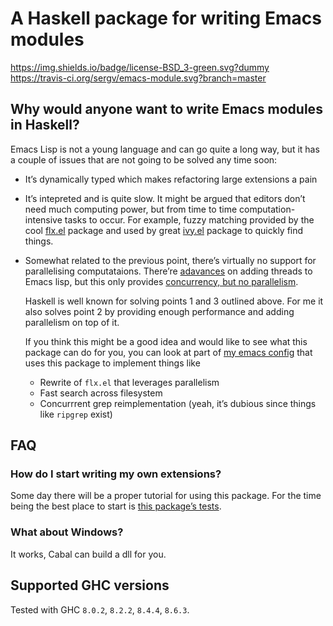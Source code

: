 #+STARTUP: content

* A Haskell package for writing Emacs modules

[[https://img.shields.io/badge/license-BSD_3-green.svg?dummy]]
[[https://travis-ci.org/sergv/emacs-module][https://travis-ci.org/sergv/emacs-module.svg?branch=master]]

** Why would anyone want to write Emacs modules in Haskell?
Emacs Lisp is not a young language and can go quite a long way, but
it has a couple of issues that are not going to be solved any time soon:

    - It’s dynamically typed which makes refactoring large extensions a pain
    - It’s intepreted and is quite slow. It might be argued that editors don’t
      need much computing power, but from time to time computation-intensive
      tasks to occur. For example, fuzzy matching provided by the cool
      [[https://github.com/lewang/flx][flx.el]] package and used by great
      [[https://github.com/abo-abo/swiper][ivy.el]] package to quickly find things.
    - Somewhat related to the previous point, there’s virtually no support
      for parallelising computataions. There’re [[https://www.gnu.org/software/emacs/draft/manual/html_node/elisp/Threads.html][adavances]] on adding threads
      to Emacs lisp, but this only provides [[https://stackoverflow.com/questions/1050222/what-is-the-difference-between-concurrency-and-parallelism][concurrency, but no parallelism]].

      Haskell is well known for solving points 1 and 3 outlined above.
      For me it also solves point 2 by providing enough performance and adding
      parallelism on top of it.

      If you think this might be a good idea and would like to see what
      this package can do for you, you can look at part of
      [[https://github.com/sergv/emacs-native/tree/master/lib/Emacs][my emacs config]]
      that uses this package to implement things like

      - Rewrite of ~flx.el~ that leverages parallelism
      - Fast search across filesystem
      - Concurrrent grep reimplementation (yeah, it’s dubious since things like ~ripgrep~ exist)

** FAQ
*** How do I start writing my own extensions?
Some day there will be a proper tutorial for using this package.
For the time being the best place to start is
[[https://github.com/sergv/emacs-module/blob/master/test/src/Emacs/TestsInit.hs][this package’s tests]].

*** What about Windows?
It works, Cabal can build a dll for you.

** Supported GHC versions

Tested with GHC ~8.0.2~, ~8.2.2~, ~8.4.4~, ~8.6.3~.
